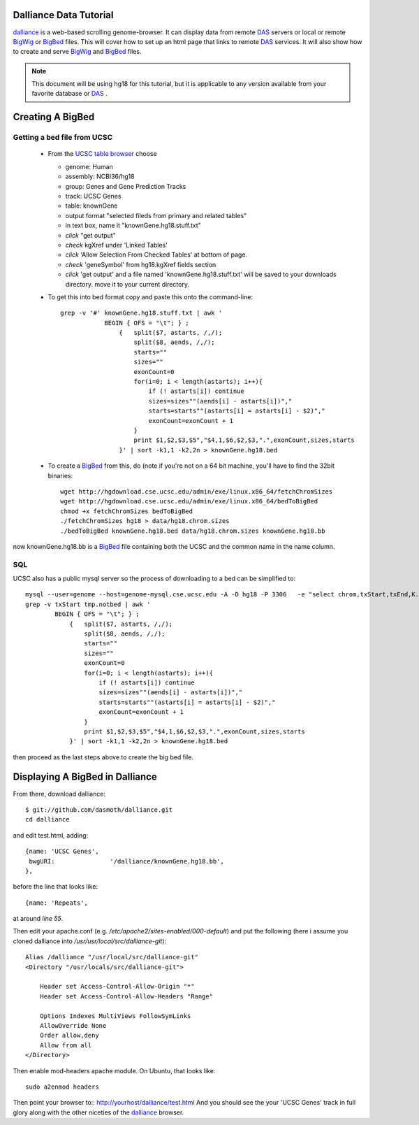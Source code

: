 Dalliance Data Tutorial
=======================

`dalliance`_ is a web-based scrolling genome-browser. It can display data from
remote `DAS`_ servers or local or remote `BigWig`_ or `BigBed`_ files.
This will cover how to set up an html page that links to remote `DAS`_ services.
It will also show how to create and serve `BigWig`_ and `BigBed`_ files.

.. note::
    
    This document will be using hg18 for this tutorial, but it is applicable to
    any version available from your favorite database or `DAS`_ .


Creating A BigBed
=================

Getting a bed file from UCSC
----------------------------

  + From the `UCSC table browser`_ choose

    - genome: Human

    - assembly:  NCBI36/hg18

    - group: Genes and Gene Prediction Tracks

    - track: UCSC Genes

    - table: knownGene

    - output format "selected fileds from primary and related tables"

    - in text box, name it "knownGene.hg18.stuff.txt"

    - *click* "get output"

    - *check* kgXref under 'Linked Tables'

    - *click* 'Allow Selection From Checked Tables' at bottom of page.

    - *check* 'geneSymbol' from hg18.kgXref fields section

    - *click* 'get output' and a file named 'knownGene.hg18.stuff.txt' will be saved to your downloads directory. move it to your current directory.


  + To get this into bed format copy and paste this onto the command-line::

        grep -v '#' knownGene.hg18.stuff.txt | awk '
                    BEGIN { OFS = "\t"; } ;
                        {   split($7, astarts, /,/);
                            split($8, aends, /,/);
                            starts=""
                            sizes=""
                            exonCount=0
                            for(i=0; i < length(astarts); i++){
                                if (! astarts[i]) continue
                                sizes=sizes""(aends[i] - astarts[i])","
                                starts=starts""(astarts[i] = astarts[i] - $2)","
                                exonCount=exonCount + 1
                            }
                            print $1,$2,$3,$5","$4,1,$6,$2,$3,".",exonCount,sizes,starts
                        }' | sort -k1,1 -k2,2n > knownGene.hg18.bed


  + To create a `BigBed`_ from this, do (note if you're not on a 64 bit
    machine, you'll have to find the 32bit binaries::

        wget http://hgdownload.cse.ucsc.edu/admin/exe/linux.x86_64/fetchChromSizes
        wget http://hgdownload.cse.ucsc.edu/admin/exe/linux.x86_64/bedToBigBed
        chmod +x fetchChromSizes bedToBigBed
        ./fetchChromSizes hg18 > data/hg18.chrom.sizes
        ./bedToBigBed knownGene.hg18.bed data/hg18.chrom.sizes knownGene.hg18.bb

now knownGene.hg18.bb is a `BigBed`_ file containing both the UCSC and the common
name in the name column.

SQL
---

UCSC also has a public mysql server so the process of downloading to a bed can be simplified to::
    
    mysql --user=genome --host=genome-mysql.cse.ucsc.edu -A -D hg18 -P 3306   -e "select chrom,txStart,txEnd,K.name,X.geneSymbol,strand,exonStarts,exonEnds from knownGene as K,kgXref as X where  X.kgId=K.name;" > tmp.notbed
    grep -v txStart tmp.notbed | awk '
            BEGIN { OFS = "\t"; } ;
                {   split($7, astarts, /,/);
                    split($8, aends, /,/);
                    starts=""
                    sizes=""
                    exonCount=0
                    for(i=0; i < length(astarts); i++){
                        if (! astarts[i]) continue
                        sizes=sizes""(aends[i] - astarts[i])","
                        starts=starts""(astarts[i] = astarts[i] - $2)","
                        exonCount=exonCount + 1
                    }
                    print $1,$2,$3,$5","$4,1,$6,$2,$3,".",exonCount,sizes,starts
                }' | sort -k1,1 -k2,2n > knownGene.hg18.bed

then proceed as the last steps above to create the big bed file.

Displaying A BigBed in Dalliance
================================


From there, download dalliance::

    $ git://github.com/dasmoth/dalliance.git
    cd dalliance

and edit test.html, adding::


                {name: 'UCSC Genes',
                 bwgURI:               '/dalliance/knownGene.hg18.bb',
                },

before the line that looks like::


                {name: 'Repeats',

at around *line 55*.

Then edit your apache.conf (e.g. `/etc/apache2/sites-enabled/000-default`)
and put the following
(here i assume you cloned dalliance into `/usr/usr/local/src/dalliance-git`)::

    Alias /dalliance "/usr/local/src/dalliance-git"
    <Directory "/usr/locals/src/dalliance-git">

        Header set Access-Control-Allow-Origin "*"
        Header set Access-Control-Allow-Headers "Range"

        Options Indexes MultiViews FollowSymLinks
        AllowOverride None
        Order allow,deny
        Allow from all
    </Directory>

Then enable mod-headers apache module. On Ubuntu, that looks like::

    sudo a2enmod headers

Then point your browser to:: http://yourhost/dalliance/test.html
And you should see the your 'UCSC Genes' track in full glory along
with the other niceties of the `dalliance`_ browser.


.. _`dalliance`: http://www.biodalliance.org/
.. _`DAS`: http://dasregistry.org/
.. _`BigBed`: http://genome.ucsc.edu/goldenPath/help/bigBed.html
.. _`BigWig`: http://genome.ucsc.edu/goldenPath/help/bigWig.html
.. _`UCSC table browser`: http://genome.ucsc.edu/cgi-bin/hgTables

